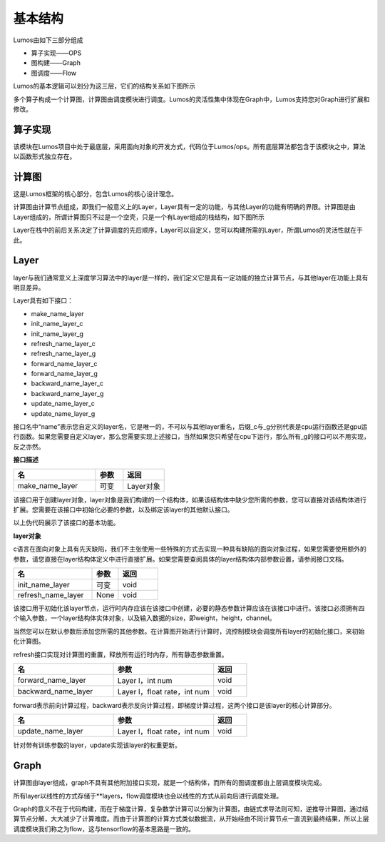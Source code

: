 基本结构
=============================================

Lumos由如下三部分组成

- 算子实现——OPS
- 图构建——Graph
- 图调度——Flow

.. image:: ../../_static/image-20230916134157922.png

Lumos的基本逻辑可以划分为这三层，它们的结构关系如下图所示

.. image:: ../../_static/image-20230916134418409.png

多个算子构成一个计算图，计算图由调度模块进行调度。Lumos的灵活性集中体现在Graph中，Lumos支持您对Graph进行扩展和修改。



算子实现
-------------------------------------------

该模块在Lumos项目中处于最底层，采用面向对象的开发方式，代码位于Lumos/ops。所有底层算法都包含于该模块之中，算法以函数形式独立存在。



计算图
-------------------------------------------

这是Lumos框架的核心部分，包含Lumos的核心设计理念。

计算图由计算节点组成，即我们一般意义上的Layer，Layer具有一定的功能，与其他Layer的功能有明确的界限。计算图是由Layer组成的，所谓计算图只不过是一个空壳，只是一个有Layer组成的栈结构，如下图所示

.. image:: ../../_static/image-20230916141313443.png

Layer在栈中的前后关系决定了计算调度的先后顺序，Layer可以自定义，您可以构建所需的Layer，所谓Lumos的灵活性就在于此。


Layer
-------------------------------------------

layer与我们通常意义上深度学习算法中的layer是一样的，我们定义它是具有一定功能的独立计算节点，与其他layer在功能上具有明显差异。

Layer具有如下接口：

- make_name_layer
- init_name_layer_c
- init_name_layer_g
- refresh_name_layer_c
- refresh_name_layer_g
- forward_name_layer_c
- forward_name_layer_g
- backward_name_layer_c
- backward_name_layer_g
- update_name_layer_c
- update_name_layer_g

接口名中“name”表示您自定义的layer名，它是唯一的，不可以与其他layer重名，后缀_c与\_g分别代表是cpu运行函数还是gpu运行函数。如果您需要自定义layer，那么您需要实现上述接口，当然如果您只希望在cpu下运行，那么所有\_g的接口可以不用实现，反之亦然。



**接口描述**

.. csv-table::
    :header: "名", "参数", "返回"
    :widths: 30, 10, 15

    "make_name_layer", "可变", "Layer对象"


该接口用于创建layer对象，layer对象是我们构建的一个结构体，如果该结构体中缺少您所需的参数，您可以直接对该结构体进行扩展。您需要在该接口中初始化必要的参数，以及绑定该layer的其他默认接口。

.. code-block:: c
    :linenos:

    Layer *make_avgpool_layer(int ksize, int stride, int pad)
    {
        Layer *l = malloc(sizeof(Layer));
        
        l->type = AVGPOOL;
        l->pad = pad;

        l->ksize = ksize;
        l->stride = stride;

        l->initialize = init_avgpool_layer_c;
        l->forward = forward_avgpool_layer_c;
        l->backward = backward_avgpool_layer_c;
        l->update = update_avgpool_layer_c;
        l->initialize_gpu = init_avgpool_layer_g;
        l->forward_gpu = forward_avgpool_layer_g;
        l->backward_gpu = backward_avgpool_layer_g;
        l->update_gpu = update_avgpool_layer_g;

        return l;
    }

以上伪代码展示了该接口的基本功能。

**layer对象**

c语言在面向对象上具有先天缺陷，我们不主张使用一些特殊的方式去实现一种具有缺陷的面向对象过程，如果您需要使用额外的参数，请您直接在layer结构体定义中进行直接扩展。如果您需要查阅具体的layer结构体内部参数设置，请参阅接口文档。

.. csv-table::
    :header: "名", "参数", "返回"
    :widths: 30, 10, 15

    "init_name_layer", "可变", "void"
    "refresh_name_layer", "None", "void"

该接口用于初始化该layer节点，运行时内存应该在该接口中创建，必要的静态参数计算应该在该接口中进行。该接口必须拥有四个输入参数，一个layer结构体实体对象，以及输入数据的size，即weight，height，channel。


.. code-block:: c
    :linenos:

    void init_avgpool_layer(Layer *l, int w, int h, int c)

当然您可以在默认参数后添加您所需的其他参数。在计算图开始进行计算时，流控制模块会调度所有layer的初始化接口，来初始化计算图。

refresh接口实现对计算图的重置，释放所有运行时内存，所有静态参数重置。

.. csv-table::
    :header: "名", "参数", "返回"
    :widths: 30, 30, 10

    "forward_name_layer", "Layer l，int num", "void"
    "backward_name_layer", "Layer l，float rate，int num", "void"

forward表示前向计算过程，backward表示反向计算过程，即梯度计算过程，这两个接口是该layer的核心计算部分。

.. csv-table::
    :header: "名", "参数", "返回"
    :widths: 30, 30, 10

    "update_name_layer", "Layer l，float rate，int num", "void"

针对带有训练参数的layer，update实现该layer的权重更新。



Graph
--------------------------------------------

计算图由layer组成，graph不具有其他附加接口实现，就是一个结构体，而所有的图调度都由上层调度模块完成。

.. code-block:: c
    :linenos:

    typedef struct graph{
        int num;
        Layer **layers;
    } graph, Graph;

所有layer以线性的方式存储于**layers，flow调度模块也会以线性的方式从前向后进行调度处理。

Graph的意义不在于代码构建，而在于梯度计算，复杂数学计算可以分解为计算图，由链式求导法则可知，逆推导计算图，通过结算节点分解，大大减少了计算难度。而由于计算图的计算方式类似数据流，从开始经由不同计算节点一直流到最终结果，所以上层调度模块我们称之为flow，这与tensorflow的基本思路是一致的。